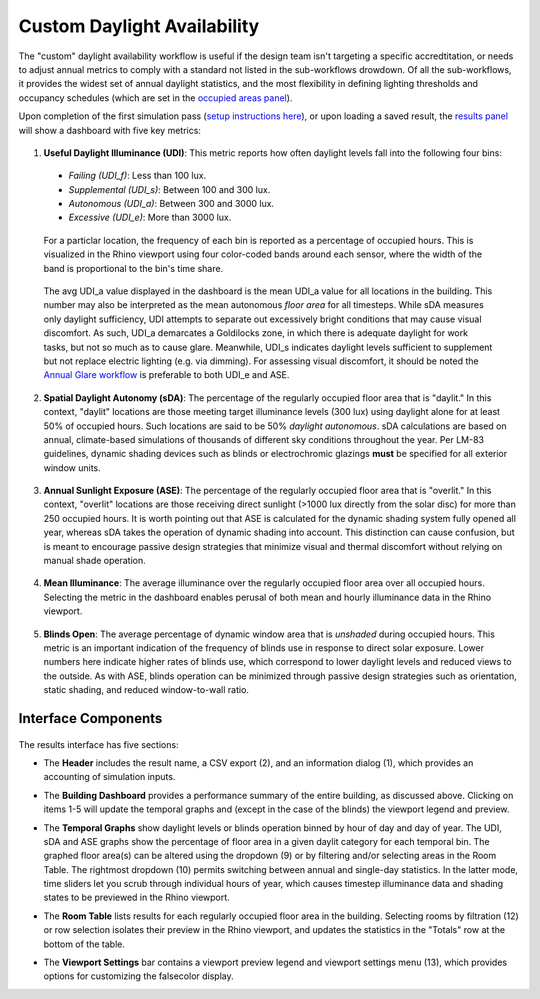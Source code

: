 
Custom Daylight Availability
================================================
The "custom" daylight availability workflow is useful if the design team isn't targeting a specific accredtitation, or needs to adjust annual metrics to comply with a standard not listed in the sub-workflows drowdown. Of all the sub-workflows, it provides the widest set of annual daylight statistics, and the most flexibility in defining lighting thresholds and occupancy schedules (which are set in the `occupied areas panel`_).

.. _occupied areas panel: addAreas.html

Upon completion of the first simulation pass (`setup instructions here`_), or upon loading a saved result, the `results panel`_ will show a dashboard with five key metrics:

.. _setup instructions here: daylightAvailability.html
.. _results panel: results.html

.. figure:: images/result_dashboardLEEDCustom.png
   :width: 900px
   :align: center

1. **Useful Daylight Illuminance (UDI)**: This metric reports how often daylight levels fall into the following four bins:

  - *Failing (UDI_f)*: Less than 100 lux.
  - *Supplemental (UDI_s)*: Between 100 and 300 lux.
  - *Autonomous (UDI_a)*: Between 300 and 3000 lux.
  - *Excessive (UDI_e)*: More than 3000 lux.
  
.. _results panel: results.html

  For a particlar location, the frequency of each bin is reported as a percentage of occupied hours. This is visualized in the Rhino viewport using four color-coded bands around each sensor, where the width of the band is proportional to the bin's time share.
   
.. figure:: images/result_viewportCustomUDI.png
   :width: 900px
   :align: center
   
.. _results panel: results.html

  The avg UDI_a value displayed in the dashboard is the mean UDI_a value for all locations in the building. This number may also be interpreted as the mean autonomous *floor area* for all timesteps. While sDA measures only daylight sufficiency, UDI attempts to separate out excessively bright conditions that may cause visual discomfort. As such, UDI_a demarcates a Goldilocks zone, in which there is adequate daylight for work tasks, but not so much as to cause glare. Meanwhile, UDI_s indicates daylight levels sufficient to supplement but not replace electric lighting (e.g. via dimming). For assessing visual discomfort, it should be noted the `Annual Glare workflow`_ is preferable to both UDI_e and ASE.
  
.. _Annual Glare workflow: annualGlare.html

2. **Spatial Daylight Autonomy (sDA)**: The percentage of the regularly occupied floor area that is "daylit." In this context, "daylit" locations are those meeting target illuminance levels (300 lux) using daylight alone for at least 50% of occupied hours. Such locations are said to be 50% *daylight autonomous*. sDA calculations are based on annual, climate-based simulations of thousands of different sky conditions throughout the year. Per LM-83 guidelines, dynamic shading devices such as blinds or electrochromic glazings **must** be specified for all exterior window units.

.. figure:: images/result_viewportCustomSDA.png
   :width: 900px
   :align: center

3. **Annual Sunlight Exposure (ASE)**: The percentage of the regularly occupied floor area that is "overlit." In this context, "overlit" locations are those receiving direct sunlight (>1000 lux directly from the solar disc)  for more than 250 occupied hours. It is worth pointing out that ASE is calculated for the dynamic shading system fully opened all year, whereas sDA takes the operation of dynamic shading into account. This distinction can cause confusion, but is meant to encourage passive design strategies that minimize visual and thermal discomfort without relying on manual shade operation.

.. figure:: images/result_viewportCustomASE.png
   :width: 900px
   :align: center

4. **Mean Illuminance**: The average illuminance over the regularly occupied floor area over all occupied hours. Selecting the metric in the dashboard enables perusal of both mean and hourly illuminance data in the Rhino viewport.
 
.. figure:: images/result_viewportCustomIllum.png
   :width: 900px
   :align: center
   
5. **Blinds Open**: The average percentage of dynamic window area that is *unshaded* during occupied hours. This metric is an important indication of the frequency of blinds use in response to direct solar exposure. Lower numbers here indicate higher rates of blinds use, which correspond to lower daylight levels and reduced views to the outside. As with ASE, blinds operation can be minimized through passive design strategies such as orientation, static shading, and reduced window-to-wall ratio.

Interface Components
--------------------------

.. figure:: images/result_panelCustom.png
   :width: 900px
   :align: center

The results interface has five sections:


- The **Header** includes the result name, a CSV export (2), and an information dialog (1), which provides an accounting of simulation inputs.

.. _report generator: #reporting

- The **Building Dashboard** provides a performance summary of the entire building, as discussed above. Clicking on items 1-5 will update the temporal graphs and (except in the case of the blinds) the viewport legend and preview.

.. _report generator: #reporting

- The **Temporal Graphs** show daylight levels or blinds operation binned by hour of day and day of year. The UDI, sDA and ASE graphs show the percentage of floor area in a given daylit category for each temporal bin. The graphed floor area(s) can be altered using the dropdown (9) or by filtering and/or selecting areas in the Room Table. The rightmost dropdown (10) permits switching between annual and single-day statistics. In the latter mode, time sliders let you scrub through individual hours of year, which causes timestep illuminance data and shading states to be previewed in the Rhino viewport.

.. _report generator: #reporting

- The **Room Table** lists results for each regularly occupied floor area in the building. Selecting rooms by filtration (12) or row selection isolates their preview in the Rhino viewport, and updates the statistics in the "Totals" row at the bottom of the table.

.. _report generator: #reporting

- The **Viewport Settings** bar contains a viewport preview legend and viewport settings menu (13), which provides options for customizing the falsecolor display.


































